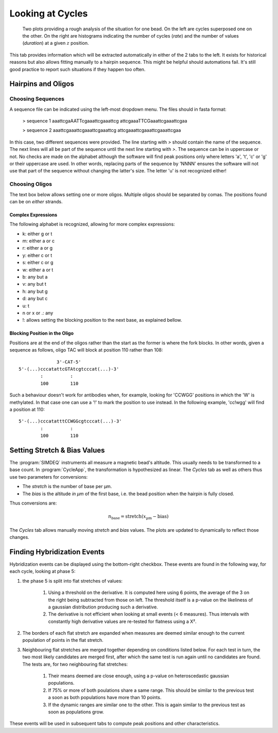 =================
Looking at Cycles
=================

.. figure:: _images/cycles.png

    Two plots providing a rough analysis of the situation for one bead. On the
    left are cycles superposed one on the other. On the right are histograms
    indicating the number of cycles (*rate*) and the number of values
    (*duration*) at a given :math:`z` position.

This tab provides information which will be extracted automatically in either
of the 2 tabs to the left. It exists for historical reasons but also allows
fitting manually to a hairpin sequence. This might be helpful should
automations fail. It's still good practice to report such situations if they
happen too often.

Hairpins and Oligos
===================

Choosing Sequences
------------------

A sequence file can be indicated using the left-most dropdown menu. The files
should in fasta format:

    > sequence 1
    aaattcgaAATTcgaaattcgaaattcg
    attcgaaaTTCGaaattcgaaattcgaa

    > sequence 2
    aaattcgaaattcgaaattcgaaattcg
    attcgaaattcgaaattcgaaattcgaa

In this case, two different sequences were provided. The line starting with `>`
should contain the name of the sequence. The next lines will all be part of the
sequence until the next line starting with `>`. The sequence can be in
uppercase or not. No checks are made on the alphabet although the software will
find peak positions only where letters 'a', 't', 'c' or 'g' or their uppercase
are used. In other words, replacing parts of the sequence by 'NNNN' ensures the
software will not use that part of the sequence without changing the latter's
size. The letter 'u' is not recognized either!

Choosing Oligos
---------------

The text box below allows setting one or more oligos. Multiple oligos should be
separated by comas. The positions found can be on *either* strands.

Complex Expressions
^^^^^^^^^^^^^^^^^^^
The following alphabet is recognized, allowing for more complex expressions:

* k: either g or t
* m: either a or c
* r: either a or g
* y: either c or t
* s: either c or g
* w: either a or t
* b: any but a
* v: any but t
* h: any but g
* d: any but c
* u: t
* n or x or .: any
* !: allows setting the blocking position to the next base, as explained bellow.

Blocking Position in the Oligo
^^^^^^^^^^^^^^^^^^^^^^^^^^^^^^

Positions are at the end of the oligos rather than the start as the former is
where the fork blocks. In other words, given a sequence as follows, oligo TAC
will block at position 110 rather than 108::

                  3'-CAT-5'
    5'-(...)cccatattcGTAtcgtcccat(...)-3'
            :          :
            100        110

Such a behaviour doesn't work for antibodies when, for example, looking for
'CCWGG' positions in which the 'W' is methylated. In that case one can use a
'!' to mark the position to use instead. In the following example, 'cc!wgg'
will find a position at 110::

    5'-(...)cccatatttCCWGGcgtcccat(...)-3'
            :          :
            100        110

Setting Stretch & Bias Values
=============================

The :program:`SIMDEQ` instruments all measure a magnetic bead's altitude. This
usually needs to be transformed to a base count. In :program:`CycleApp`, the
transformation is hypothesized as linear. The *Cycles* tab as well as others
thus use two parameters for conversions:

* The *stretch* is the number of base per µm.
* The *bias* is the altitude *in µm* of the first base, i.e. the bead position
  when the hairpin is fully closed.

Thus conversions are:

.. math::

    n_\mathrm{base} = \mathrm{stretch} (x_\mathrm{µm} - \mathrm{bias})


The *Cycles* tab allows manually moving *stretch* and *bias* values. The plots
are updated to dynamically to reflect those changes.

Finding Hybridization Events
============================

Hybridization events can be displayed using the bottom-right checkbox. These
events are found in the following way, for each cycle, looking at phase 5:

#. the phase 5 is split into flat stretches of values:

    #. Using a threshold on the derivative. It is computed here using 6 points,
       the average of the 3 on the right being subtracted from those on left.
       The threshold itself is a p-value  on the likeliness of a gaussian
       distribution producing such a derivative.

    #. The derivative is not efficient when looking at small events (< 6
       measures). Thus intervals with constantly high derivative values are
       re-tested for flatness using a Χ².

#. The borders of each flat stretch are expanded when measures are deemed
   similar enough to the current population of points in the flat stretch.

#. Neighbouring flat stretches are merged together depending on conditions
   listed below. For each test in turn, the two most likely candidates are
   merged first, after which the same test is run again until no candidates are
   found. The tests are, for two neighbouring flat stretches:

    #. Their means deemed are close enough, using a p-value on heteroscedastic
       gaussian populations.

    #. If 75% or more of both poulations share a same range. This should be
       similar to the previous test a soon as both populations have more
       than 10 points.

    #. If the dynamic ranges are similar one to the other. This is again
       similar to the previous test as soon as populations grow.

These events will be used in subsequent tabs to compute peak positions and
other characteristics.
